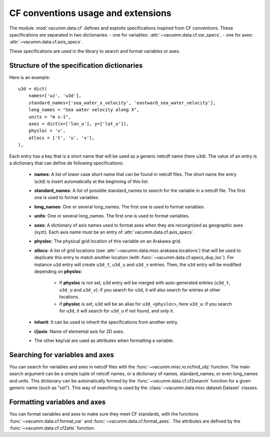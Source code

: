 .. _user.desc.cf:

CF conventions usage and extensions
***********************************

The module :mod:`vacumm.data.cf` defines and exploits
specifications inspired from CF conventions.
These specifications are separated in two dictionaries: 
- one for variables: :attr:`~vacumm.data.cf.var_specs`,
- one for axes: :attr:`~vacumm.data.cf.axis_specs`.

These specifications are used in the library to search
and format variables or axes.

.. _user.desc.cf.specs:

Structure of the specification dictionaries
-------------------------------------------

Here is an example::

    u3d = dict(
        names=['uz', 'u3d'],
        standard_names=['sea_water_x_velocity', 'eastward_sea_water_velocity'],
        long_names = "Sea water velocity along X", 
        units = "m s-1", 
        axes = dict(x=['lon_u'], y=['lat_u']), 
        physloc = 'u', 
        atlocs = ['t', 'u', 'v'], 
    ),


Each entry has a key that is a short name that will be used
as a generic netcdf name (here ``u3d``).
The value of an entry is a dictionary that can define de following specifications:

    - **names**: A list of lower case short name that can be found in netcdf files.
      The short name the entry (``u3d``) is insert automatically at the beginning of this list.
    - **standard_names**: A list of possible standard_names to search for the variable in
      a netcdf file. The first one is used to format variables.
    - **long_names**: One or several long_names. The first one is used to format variables.
    - **units**: One or several long_names. The first one is used to format variables.
    - **axes**: A dictionary of axis names used to format axes when they are recongnized
      as geographic axes (xyzt). Each axis name must be an entry of :attr:`vacumm.data.cf.axis_specs`.
    - **physloc**: The physical grid location of this variable on an Arakawa grid.
    - **atlocs**: A list of grid locations (see :attr:`~vacumm.data.misc.arakawa.locations`)
      that will be used to deplicate this entry to match another location 
      (with :func:`~vacumm.data.cf.specs_dup_loc`).
      For instance ``u3d`` entry will create ``u3d_t``, ``u3d_u`` and ``u3d_v`` entries.
      Then, the ``u3d`` entry will be modified depending on **physloc**:
      
        - If **physloc** is not set, ``u3d`` entry  will be merged with  
          auto-generated entries (``u3d_t``, ``u3d_u`` and ``u3d_v``):
          if you search for ``u3d``, it will also search for entries at other locations.
        - if **physloc** is set, ``u3d`` will be an alias for ``u3d_<physloc>``, here ``u3d_u``:
          if you search for ``u3d``, it will search for ``u3d_u`` if not found, and only it.
    - **inherit**: It can be used to inherit the specifications from another entry.
    - **i/jaxis**: Name of elemental axis for 2D axes.
    - The other key/val are used as attributes when formatting a variable.
    

Searching for variables and axes
--------------------------------

You can search for variables and axes in netcdf files with 
the :func:`~vacumm.misc.io.ncfind_obj` function.
The main search argument can be a simple tuple of netcdf names,
or a dictionary of names, standard_names, or even long_names and units.
This dictionary can be automatically formed by the :func:`~vacumm.data.cf.cf2search`
function for a given generic name (such as "sst").
This way of searching is used by the :class:`~vacumm.data.misc.dataset.Dataset` classes.


Formatting variables and axes
-----------------------------

You can format variables and axes to make sure they meet CF standards,
with the functions :func:`~vacumm.data.cf.format_var` and :func:`~vacumm.data.cf.format_axes`.
The attributes are defined by the :func:`~vacumm.data.cf.cf2atts` function.
  
    